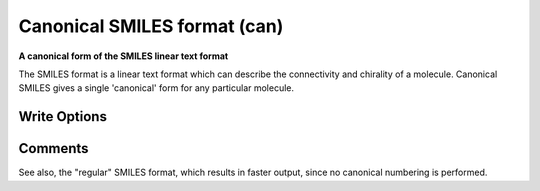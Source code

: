 Canonical SMILES format (can)
=============================

**A canonical form of the SMILES linear text format**

The SMILES format is a linear text format which can describe the
connectivity and chirality of a molecule. Canonical SMILES gives a single
'canonical' form for any particular molecule.



Write Options
~~~~~~~~~~~~~

.. cmdoption:: a

  Output atomclass like [C:2], if available

.. cmdoption:: h

  Output explicit hydrogens as such

.. cmdoption:: i

  Do not include isotopic or chiral markings

.. cmdoption:: n

  No molecule name

.. cmdoption:: r

  Radicals lower case eg ethyl is Cc

.. cmdoption:: t

  Molecule name only
Comments
~~~~~~~~
See also, the "regular" SMILES format, which results in faster
output, since no canonical numbering is performed.

